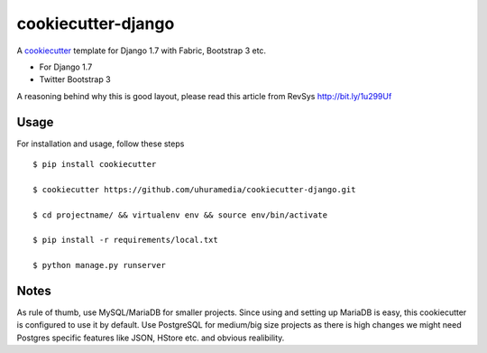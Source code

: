 cookiecutter-django
===================

A cookiecutter_ template for Django 1.7 with Fabric, Bootstrap 3 etc.

.. _cookiecutter: https://github.com/audreyr/cookiecutter

* For Django 1.7
* Twitter Bootstrap 3

A reasoning behind why this is good layout, please read this article from RevSys http://bit.ly/1u299Uf


Usage
------

For installation and usage, follow these steps ::

    $ pip install cookiecutter

    $ cookiecutter https://github.com/uhuramedia/cookiecutter-django.git

    $ cd projectname/ && virtualenv env && source env/bin/activate

    $ pip install -r requirements/local.txt

    $ python manage.py runserver


.. image:: https://requires.io/github/uhuramedia/cookiecutter-django/requirements.svg?branch=master
     :target: https://requires.io/github/uhuramedia/cookiecutter-django/requirements/?branch=master
     :alt: Requirements Status


Notes
-----

As rule of thumb, use MySQL/MariaDB for smaller projects. Since using and setting up MariaDB is easy, this cookiecutter is configured to use it by default.
Use PostgreSQL for medium/big size projects as there is high changes we might need Postgres specific features like JSON, HStore etc. and obvious realibility.